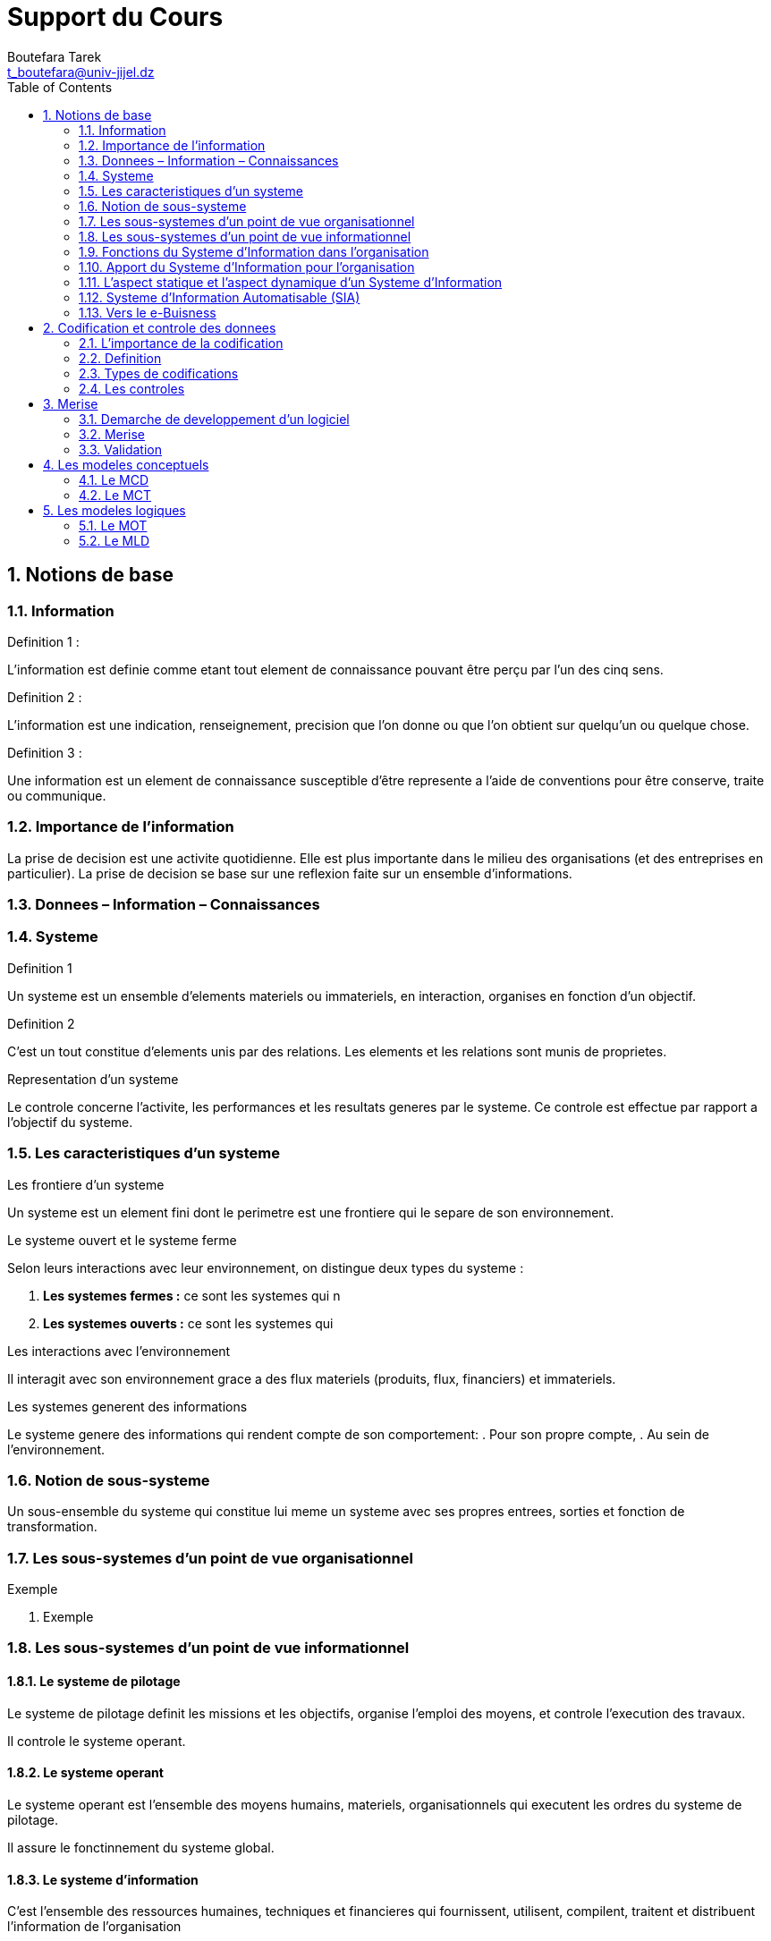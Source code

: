 = Support du Cours
:Author: Boutefara Tarek
:Email: t_boutefara@univ-jijel.dz
:Date: 2020-12-15 
:Revision: 0.1.0
:sectnums:
:toc:

<<<

== Notions de base

=== Information

.Definition 1 :
L'information est definie comme etant tout element de connaissance pouvant 
être perçu par l'un des cinq sens.
// Ajouter explication : definition generale, sans sens et sans outil 
// il est impossible de connaitre l'information

.Definition 2 :
L'information est une indication, renseignement, precision que l'on donne 
ou que l'on obtient sur quelqu'un ou quelque chose.
// Ajouter explication : l'information est toujours "a propos" de quelquechose

.Definition 3 :
Une information est un element de connaissance susceptible d'être represente 
a l'aide de conventions pour être conserve, traite ou communique.
// Ajouter explication : la definition la plus adaptee a notre contexte
// On s'interesse a la manipulation de l'information et non pas a sa nature
// pour l'être humain

=== Importance de l'information

// Ajouter un paragraphe sur l'ere de l'information et l'importance
// de la prise de decision
La prise de decision est une activite quotidienne. Elle est plus importante 
dans le milieu des organisations (et des entreprises en particulier). 
La prise de decision se base sur une reflexion faite sur un ensemble 
d'informations.
// Ajouter explication : l'information doit être correcte, d'actualite, precise

=== Donnees – Information – Connaissances
// Schema

.Exemple
// L'exemple avec 5

=== Systeme

.Definition 1
Un systeme est un ensemble d'elements materiels ou immateriels, en interaction, 
organises en fonction d'un objectif. 

.Definition 2
C'est un tout constitue d'elements unis par des relations. Les elements 
et les relations sont munis de proprietes.

.Exemple 
// Usine materiels : (machine, employes, produits), immateriels (procedures, donnees, commandes)

.Representation d'un systeme
// Schema de modelisation d'un systeme

Le controle concerne l'activite, les performances et les resultats generes par le systeme.
Ce controle est effectue par rapport a l'objectif du systeme.

=== Les caracteristiques d'un systeme

.Les frontiere d'un systeme
Un systeme est un element fini dont le perimetre est une frontiere qui
le separe de son environnement.
// Ajouter explication sur les differents composants de ml'environnement

.Le systeme ouvert et le systeme ferme
Selon leurs interactions avec leur environnement, on distingue deux types 
du systeme :

. *Les systemes fermes :* ce sont les systemes qui n
. *Les systemes ouverts :* ce sont les systemes qui 

.Les interactions avec l'environnement
Il interagit avec son environnement grace a des flux materiels (produits, 
flux, financiers) et immateriels.

.Les systemes generent des informations
Le systeme genere des informations qui rendent compte de son comportement:
. Pour son propre compte,
. Au sein de l'environnement.

=== Notion de sous-systeme

Un sous-ensemble du systeme qui constitue lui meme un systeme avec
ses propres entrees, sorties et fonction de transformation.

.Exemple 
// Departement, Faculte, universite
// Explication de notion du sous-systeme (niveaux de details)

=== Les sous-systemes d'un point de vue organisationnel
// A completer

. Exemple
// Entreprise : service de production, service de comptabilite,
// service maintenance

=== Les sous-systemes d'un point de vue informationnel
// Schema : pyramide de lemoigne

==== Le systeme de pilotage

Le systeme de pilotage definit les missions et les objectifs, organise
l'emploi des moyens, et controle l'execution des travaux.

Il controle le systeme operant.

==== Le systeme operant

Le systeme operant est l'ensemble des moyens humains, materiels, 
organisationnels qui executent les ordres du systeme de pilotage.

Il assure le fonctinnement du systeme global.

==== Le systeme d'information

C'est l'ensemble des ressources humaines, techniques et financieres qui
fournissent, utilisent, compilent, traitent et distribuent l'information 
de l'organisation

Il alimente l'organisation en informations: il est la passerelle obligatoire
par toutes les informations de l'organisation.

=== Fonctions du Systeme d'Information dans l'organisation

. La collecte de l'information,
. La memorisation de l'information,
. Le traitement de l'information,
. La diffusion de l'information.

=== Apport du Systeme d'Information pour l'organisation

. Une prise de decision avec plus de certitude et d'objectivite,
. Une meilleure planification des objectifs,
. Prise en consideration et evolution suivant l'environnement externe,
. Une meilleure collaboration et cooperation entre les differents sous-systemes.

=== L'aspect statique et l'aspect dynamique d'un Systeme d'Information

==== L'aspect statique

La fonction de memorisation qui se traduit par :

. L'enregistrement des faits dans un ensemble qui s'appellera base de donnees,
. L'enregistrement se fait en respectant des structures, des regles et des
contraintes auwquelles diuvent repondre ces informations dans un ensemble
qui s'appellera modele de donnees.

==== L'aspect dynamique

Les fonctions de collecte, traitement et de transmission qui se traduisent par :

. Mettre a jour les information (ajout, suppression, modification),
. Modification des structures et des regles suivant l'evolution de l'organisation.

=== Systeme d'Information Automatisable (SIA)

==== Types des actions 

Selon la theorie de Simon sur la rationnalite limitee dans a prise de decision,
les actions peuvent etre classifiees en deux types :

===== Actions programmees (programmables)

Une action programmable est chaque action dans laquelle les sorties sont
determinees de la meme maniere a partir des entrees.

===== Decisions

Une decision est une action dans laquelle les entrees ne sont pas suffisantes
pour determiner les sorties. Ainsi, les memes entrees donnent des sorties
differentes.

==== Partie automatisable d'un Systeme d'Information

Il s'agit de l'ensemble des actions programmees (programmables) concernees 
par une decision d'automatisation.

==== Structure et fonction d'un systeme d'information automatise

=== Vers le e-Buisness

==== Les types des systemes en e-Buisness

Les types des systemes en e-Buisness sont generalement bases sur les 
types des relations commerciales qu'is assurent :

===== B to B (B2B)

On dir qu'un systeme assure une relation de type B2B s'il assure une relation 
d'entreprise à entreprise.

===== B to C (B2C)

On dit qu'un systeme d'information assure une relation B2C lorsqu'il assure
une relation commercfiale d'entreprise a client (grand publique). Ces
systemes ont connus aussi sous le nom e-Commerce (commerce electronique)
dont la definition ne se limite pas au seul acte de vente mais couvre tous
les echanges (demande, devis, livraison facturation, service apres vente).

===== B to A (B2A)

Cette appelation est utilisee lorsuq'il s'agit d'une relation de l'entreprise
a l'administration (secteur publique).

==== L'importance du e-Buisness

. Rendre plus efficace la relation avec les clients et les partenaires.
. Developper de nouvelles opportunites d'affaires.
. Fluidifier la circuation de l'information interne.
. Mettre sous controle les differents processus de l'entreprise/
// Meilleure controle, meilleure decision, c'est pourquoi l'informatique
// implique des changements (des fois majeures) au sein de l'entreprise
// et l'adminsitration.

<<<

== Codification et controle des donnees

=== L'importance de la codification

Il y a une difference entre les types de donnees de base offerts par l'outil
informatique et les concepts (notions) manipules par le Systeme d'Information
de l'organisation.

La codification enleve cette difference par associer des codes aux 
differents concepts manipules.

=== Definition

==== Un code

Un nom abrege ou une representation de l'information permettant de 
designer un objet ou un concept de maniere unique.

.Exemple
// Schemas avec fleches

==== Codification
// Schema

En programmatin, la codification fait reference :

. Au choix des noms des variables,
. Aux valeurs distinctives de ces variables.

La codification est l'operation qui consiste a remplacer une information 
sous sa forme naturelle par un code claire qui serait mieux adapte aux 
besoins de l'utilisateur. 

==== Caracteristiques d'une codification

. Non-ambigue,
. Facilite d'utilisation,
. Concision,
. Possibilite d'extension et d'insertion.

=== Types de codifications

==== Coditification sequentielle

Associer des numeros sequentiels (consecutifs) aux informations.

==== Codification par tranche

Associer des tranches de codes aux categories. Chaque tranche contient
des codes sequentiels.

==== Codification articulee

Utilisation des codes decoupes en zones (descripteurs). Chaque descripteur
a une signification particuliere.

==== Codification par niveau

Cas particulier de la codification articulee ou les descripteurs representent 
des niveaux.

==== Codification mnemonique

Abreviation de la designation en utilisant un ensemble reduit de caracteres.

===== Consonants

Total -> ttl

===== Abreviatifs

Total -> tot

=== Les controles

==== Definition

Un controle est la verification que les caracteristiques d'une information
sont conformes a ce qu'elles doivent etre.

==== Types des controles

===== Controles directs

Des controles se rapportant a l'information elle-meme :

.Controle de presence
L'information figure bien sur le support.

.Controle de type
(numerique, alphanumerique, date)

.Controle du codage
(position dans la zone de saisie)

===== Controles indirects

Des controles qui verifient une information par comparaison a d'autres
informations.

.Controle de coherence interne
(Codification articulee)

.Controle de coherence externe
Comparaison avec d'autres informations.

==== Ordre d'execution des controles

. Presence,
. Type,
. Codage,
. Coherence interne,
. Coherence externe. 

<<<

== Merise

=== Demarche de developpement d'un logiciel

Les principale etapes sont :

==== Analyse de la situation existante et des besoins

// Groupe d'etude
// Sources d'information

==== Representation des aspects importants

Cette representation devient possible grace a l'analyse des besoins et de
l'existant. Elle est effectuee par la creation d'une serie de modeles.

==== Implementation du systeme logiciel

=== Merise

Merise est une methode de conception qui nous permet de representer les 
aspects du systeme (2eme etape).
Merise est une approche systemique qui separe les donnees des traitements
et definit trois niveaux de conception (d'abstraction).

==== Niveau conceptuel

A ce niveau, on decrit les donnees et les traitements sans tenir compte
de l'implementation technique et des details organisationnels. On repond
a la question (Quoi ?).

==== Niveau logique

A ce niveau, on prend en compte la technique d''organisation des donnees 
et les details organisationnels des traitements (Qui ? Ou ? Quand ?).

==== niveau physique

Ce niveau contient tous les details d'implementation du system (Comment ?).

=== Validation

Cette operation vise à completer le modele des donnees par les donnees 
necessaires aux traitements et qui ne sont pas definies dans le modele
des donnees.

<<<

== Les modeles conceptuels

=== Le MCD

Le Modele Conceptuel des Donnees decrit de façon formelle les donnees 
utilisees par le Systeme d'Information. Il se base sur une representation
graphique des trois notions : entite, association, et propriete.

==== Les proprietes

Les proprietes sont les informations de base du Systeme d'Information.

==== Les entites

Une entite permet de modeliser un ensemble d'objets de meme nature (qui
ont les meme proprietes)

// Schema abstrait / Etudiant

.Identifiant

L'identifiant est une propriete qui permet d'identifier une occurance
d'une maniere unique et sure.

==== Les associations 

Une association decrits un lien entre deux ou plusieurs entites. Son 
existence est conditionnee par celle des entites qui y participent.

.Dimension
C'est le nombre de pattes d'une association (different du nombre d'entities).

// Schema Livre/Auteur

.Cardinalite
Elle precise le nombre de participation de chaque occurence de l'entite
a la relation. Elle est notee sur la patte.

Il existe quatre (04) types de cardinalites :

. (0, 1) : au plus une fois.
. (1, 1) : une et une seule fois.
. (1, n) : au moins une fois.
. (0, n) : aucune precision (plusieurs).

// Revoir l'exemple Livre/Auteur

Une association peut porter des proprietes.

==== Normalisation du modele

===== La premiere forme normale (1FN)

Dans une entite, toutes les proprietes sont elementaires et il existe au
moins une cle.

===== La deuxieme forme normale (2FN)

Toutes les proprietes doivent dependre de toute la cle et non pas d'une
partie de la cle.

===== La troisieme forme normale (3FN)

Toutes les proprietes doivent dependre de la cle d'une maniere directe.

=== Le MCT

Le Modele Conceptuel des Traitements vise a degager les actions menees par 
l'entreprise independament de la facon dont cette derniere a choisi de les 
organiser.

==== Evenement

Un fait nouveau dans le systeme (declencheur ou resultat).

==== Operation

Un ensemble d'actions accomplies en reaction a un evenement et produit de
nouveaux evenements.

==== Synchronisation

Une pre-condition sur les evenements (proposition logique) au declenchement 
d'une operation (ET/OU)

==== Regeles d'emission

Il s'agit de regles de gestion liees a l'emission des resultats. Elle doivent
couvrire toutes les situations possibles.

==== Processus

Un enchainement d'operation propre a un domaine d'activites.

// Schema abstrait

<<<

== Les modeles logiques

=== Le MOT

Le Modele Organisationnel des Traitements fournit une representation
schematique de l'organisation du Systeme d'Informationen precisant :

. Ou ? : le poste de travail,
. Qui ? : nature de traitement (manuel/automatique),
. Quand ? : le temps et la duree.

// Schema abstrait

=== Le MLD

Le Modele Logique des Donnes represente les donnees suivant un formalisme
dependant du choix organisationnel. Ce dernier peut etre : relationnel (
en vu d'une utilisation probable d'une base de donnees), navigationnel (en 
vu d'une utilisation probable des fichiers), hierarchique, reseau, etc.

==== Le modele relationnel

Chaque entite est vue comme une relation entre un ensemble de proprietes.

==== Regles de traduction

. Chaque entite devient une relation,
. Chaque association qui n'a pas la cardinalite (1, 1) sur l'une de ses pattes
devient une relation,
. Une association qui possede une cardinalite (1, 1) sur une patte se traduit
par une cle etrangere,
. Les relations qui ne contiennent qu'une seule propriete sera supprimee.







